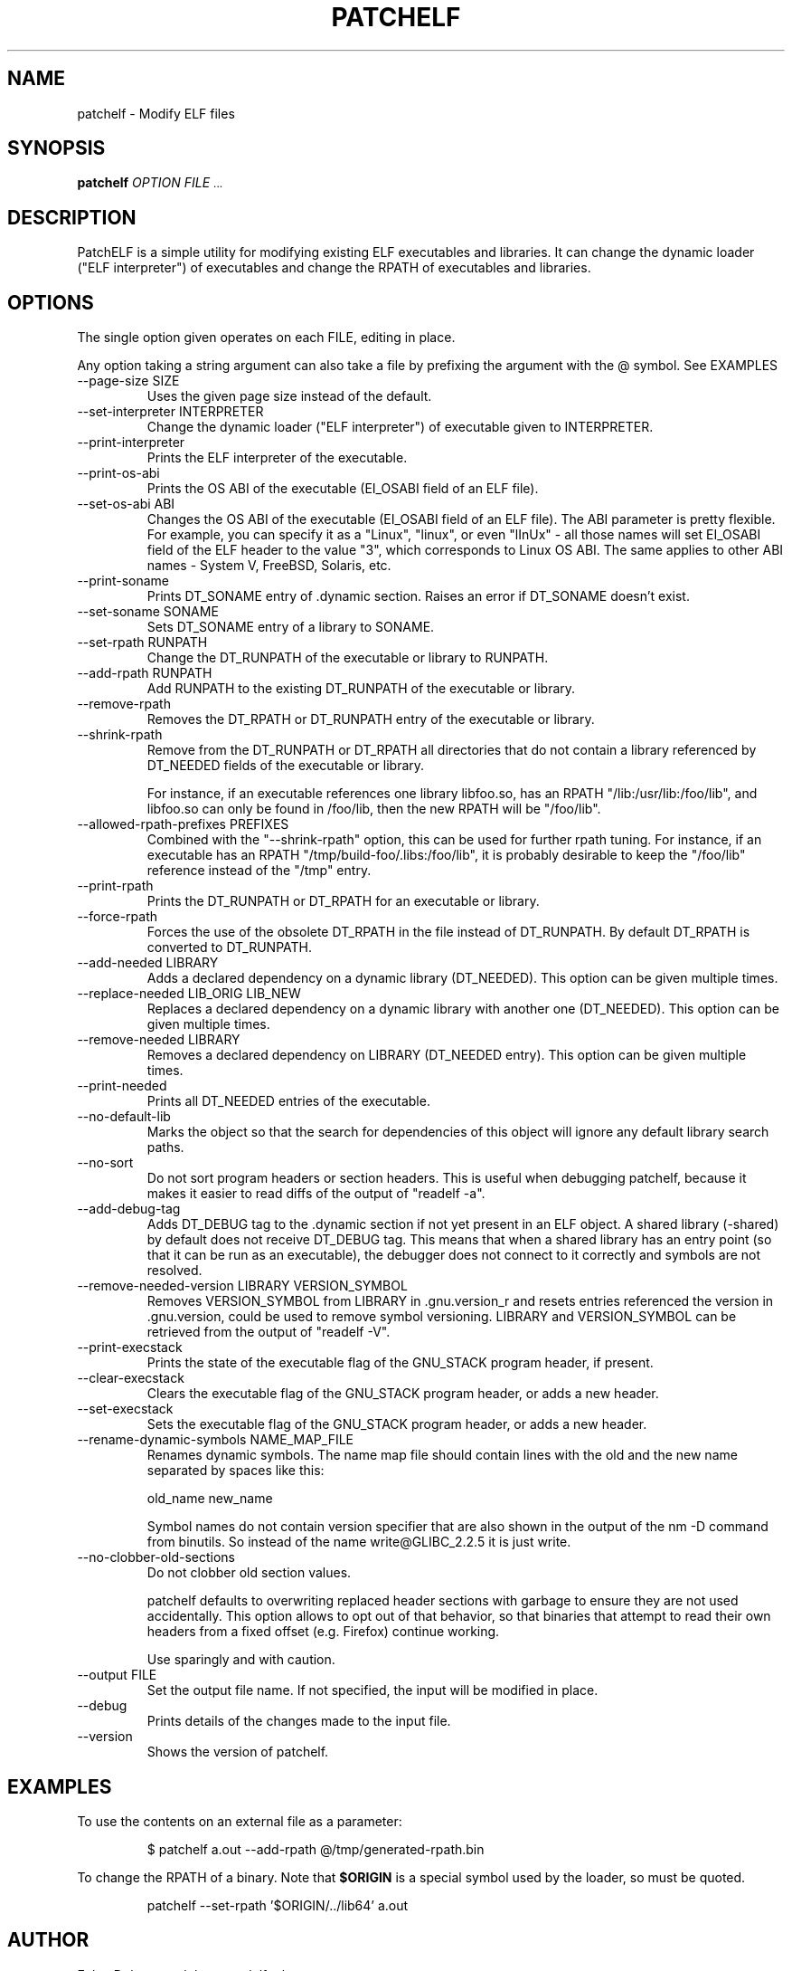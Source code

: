 .\" Process this file with
.\" groff -man -Tascii patchelf.1
.\"
.TH PATCHELF 1 "JULY 2022" PATCHELF "User Manuals"
.SH NAME
patchelf - Modify ELF files

.SH SYNOPSIS
.B patchelf
.I OPTION
.B
.I FILE
.SM ...
.B

.SH DESCRIPTION

PatchELF is a simple utility for modifying existing ELF executables
and libraries.  It can change the dynamic loader ("ELF interpreter")
of executables and change the RPATH of executables and libraries.

.SH OPTIONS

The single option given operates on each FILE, editing in place.

Any option taking a string argument can also take a file by prefixing the
argument with the @ symbol. See EXAMPLES

.IP "--page-size SIZE"
Uses the given page size instead of the default.

.IP "--set-interpreter INTERPRETER"
Change the dynamic loader ("ELF interpreter") of executable given to
INTERPRETER.

.IP --print-interpreter
Prints the ELF interpreter of the executable.

.IP --print-os-abi
Prints the OS ABI of the executable (EI_OSABI field of an ELF file).

.IP "--set-os-abi ABI"
Changes the OS ABI of the executable (EI_OSABI field of an ELF file).
The ABI parameter is pretty flexible. For example, you can specify it
as a "Linux", "linux", or even "lInUx" - all those names will set EI_OSABI
field of the ELF header to the value "3", which corresponds to Linux OS ABI.
The same applies to other ABI names - System V, FreeBSD, Solaris, etc.

.IP --print-soname
Prints DT_SONAME entry of .dynamic section.
Raises an error if DT_SONAME doesn't exist.

.IP "--set-soname SONAME"
Sets DT_SONAME entry of a library to SONAME.

.IP "--set-rpath RUNPATH"
Change the DT_RUNPATH of the executable or library to RUNPATH.

.IP "--add-rpath RUNPATH"
Add RUNPATH to the existing DT_RUNPATH of the executable or library.

.IP --remove-rpath
Removes the DT_RPATH or DT_RUNPATH entry of the executable or library.

.IP --shrink-rpath
Remove from the DT_RUNPATH or DT_RPATH all directories that do not contain a
library referenced by DT_NEEDED fields of the executable or library.

For instance, if an executable references one library libfoo.so, has
an RPATH "/lib:/usr/lib:/foo/lib", and libfoo.so can only be found
in /foo/lib, then the new RPATH will be "/foo/lib".

.IP "--allowed-rpath-prefixes PREFIXES"
Combined with the "--shrink-rpath" option, this can be used for
further rpath tuning. For instance, if an executable has an RPATH
"/tmp/build-foo/.libs:/foo/lib", it is probably desirable to keep
the "/foo/lib" reference instead of the "/tmp" entry.

.IP --print-rpath
Prints the DT_RUNPATH or DT_RPATH for an executable or library.

.IP --force-rpath
Forces the use of the obsolete DT_RPATH in the file instead of
DT_RUNPATH. By default DT_RPATH is converted to DT_RUNPATH.

.IP "--add-needed LIBRARY"
Adds a declared dependency on a dynamic library (DT_NEEDED).
This option can be given multiple times.

.IP "--replace-needed LIB_ORIG LIB_NEW"
Replaces a declared dependency on a dynamic library with another one (DT_NEEDED).
This option can be given multiple times.

.IP "--remove-needed LIBRARY"
Removes a declared dependency on LIBRARY (DT_NEEDED entry). This
option can be given multiple times.

.IP --print-needed
Prints all DT_NEEDED entries of the executable.

.IP "--no-default-lib"
Marks the object so that the search for dependencies of this object will ignore any
default library search paths.

.IP "--no-sort"
Do not sort program headers or section headers.  This is useful when
debugging patchelf, because it makes it easier to read diffs of the
output of "readelf -a".

.IP "--add-debug-tag"
Adds DT_DEBUG tag to the .dynamic section if not yet present in an ELF
object. A shared library (-shared) by default does not receive DT_DEBUG tag.
This means that when a shared library has an entry point (so that it
can be run as an executable), the debugger does not connect to it correctly and
symbols are not resolved.

.IP "--remove-needed-version LIBRARY VERSION_SYMBOL"
Removes VERSION_SYMBOL from LIBRARY in .gnu.version_r and resets entries referenced
the version in .gnu.version, could be used to remove symbol versioning. LIBRARY and
VERSION_SYMBOL can be retrieved from the output of "readelf -V".

.IP "--print-execstack"
Prints the state of the executable flag of the GNU_STACK program header, if present.

.IP "--clear-execstack"
Clears the executable flag of the GNU_STACK program header, or adds a new header.

.IP "--set-execstack"
Sets the executable flag of the GNU_STACK program header, or adds a new header.

.IP "--rename-dynamic-symbols NAME_MAP_FILE"
Renames dynamic symbols. The name map file should contain lines
with the old and the new name separated by spaces like this:

old_name new_name

Symbol names do not contain version specifier that are also shown in the output of the nm -D command from binutils. So instead of the name write@GLIBC_2.2.5 it is just write.

.IP "--no-clobber-old-sections"
Do not clobber old section values.

patchelf defaults to overwriting replaced header sections with garbage to ensure they are not
used accidentally. This option allows to opt out of that behavior, so that binaries that attempt
to read their own headers from a fixed offset (e.g. Firefox) continue working.

Use sparingly and with caution.

.IP "--output FILE"
Set the output file name.  If not specified, the input will be modified in place.

.IP --debug
Prints details of the changes made to the input file.

.IP --version
Shows the version of patchelf.

.SH EXAMPLES

To use the contents on an external file as a parameter:

.RS
$ patchelf a.out --add-rpath @/tmp/generated-rpath.bin
.RE

To change the RPATH of a binary. Note that
.BR $ORIGIN
is a special symbol used by the loader, so must be quoted.

.RS
patchelf --set-rpath '$ORIGIN/../lib64' a.out
.RE


.SH AUTHOR
Eelco Dolstra <e.dolstra@tudelft.nl>

.SH "SEE ALSO"
.BR elf (5),
.BR ld.so (8)


